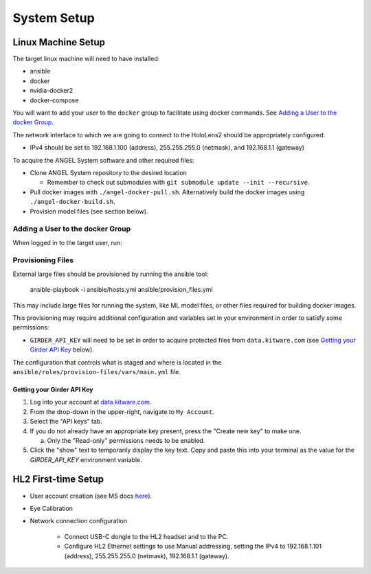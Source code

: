 ============
System Setup
============


Linux Machine Setup
===================
The target linux machine will need to have installed:

* ansible
* docker
* nvidia-docker2
* docker-compose

You will want to add your user to the ``docker`` group to facilitate using
docker commands.
See `Adding a User to the docker Group`_.

The network interface to which we are going to connect to the HoloLens2 should
be appropriately configured:

* IPv4 should be set to 192.168.1.100 (address), 255.255.255.0 (netmask), and
  192.168.1.1 (gateway)

To acquire the ANGEL System software and other required files:

* Clone ANGEL System repository to the desired location

  * Remember to check out submodules with ``git submodule update --init --recursive``.

* Pull docker images with ``./angel-docker-pull.sh``. Alternatively build the
  docker images using ``./angel-docker-build.sh``.

* Provision model files (see section below).

Adding a User to the docker Group
---------------------------------
When logged in to the target user, run:

.. prompt:: bash

    sudo usermod -a -G docker

Provisioning Files
------------------
External large files should be provisioned by running the ansible tool:

    ansible-playbook -i ansible/hosts.yml ansible/provision_files.yml

This may include large files for running the system, like ML model files, or
other files required for building docker images.

This provisioning may require additional configuration and variables set in
your environment in order to satisfy some permissions:

* ``GIRDER_API_KEY`` will need to be set in order to acquire protected files from
  ``data.kitware.com`` (see `Getting your Girder API Key`_ below).

The configuration that controls what is staged and where is located
in the ``ansible/roles/provision-files/vars/main.yml`` file.

Getting your Girder API Key
^^^^^^^^^^^^^^^^^^^^^^^^^^^
1) Log into your account at `data.kitware.com`_.

2) From the drop-down in the upper-right, navigate to ``My Account``.

3) Select the "API keys" tab.

4) If you do not already have an appropriate key present, press the "Create
   new key" to make one.

   a) Only the "Read-only" permissions needs to be enabled.

5) Click the "show" text to temporarily display the key text.
   Copy and paste this into your terminal as the value for the `GIRDER_API_KEY`
   environment variable.

HL2 First-time Setup
====================

* User account creation (see MS docs
  `here <https://learn.microsoft.com/en-us/hololens/hololens2-start>`__).

* Eye Calibration

* Network connection configuration

    * Connect USB-C dongle to the HL2 headset and to the PC.

    * Configure HL2 Ethernet settings to use Manual addressing, setting the
      IPv4 to 192.168.1.101 (address), 255.255.255.0 (netmask), 192.168.1.1
      (gateway).


.. _data.kitware.com: https://data.kitware.com
